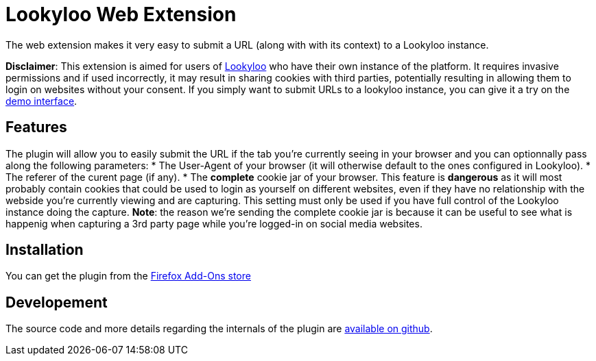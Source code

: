 = Lookyloo Web Extension

The web extension makes it very easy to submit a URL (along with with its context)
to a Lookyloo instance.

**Disclaimer**: This extension is aimed for users of link:https://www.lookyloo.eu[Lookyloo]
who have their own instance of the platform. It requires invasive  permissions
and if used incorrectly, it may result in sharing cookies with third parties,
potentially resulting in allowing them to login on websites without your consent.
If you simply want to submit URLs to a lookyloo instance, you can give it a try
on the link:https://lookyloo.circl.lu[demo interface].

== Features

The plugin will allow you to easily submit the URL if the tab you're currently seeing
in your browser and you can optionnally pass along the following parameters:
* The User-Agent of your browser (it will otherwise default to the ones configured in Lookyloo).
* The referer of the curent page (if any).
* The **complete** cookie jar of your browser. This feature is *dangerous* as it will
  most probably contain cookies that could be used to login as yourself on different websites,
  even if they have no relationship with the webside you're currently viewing and are capturing.
  This setting must only be used if you have full control of the Lookyloo instance
  doing the capture. **Note**: the reason we're sending the complete cookie jar is
  because it can be useful to see what is happenig when capturing a 3rd party page
  while you're logged-in on social media websites.

== Installation

You can get the plugin from the link:https://addons.mozilla.org/en-US/firefox/addon/lookyloo/[Firefox Add-Ons store]

== Developement

The source code and more details regarding the internals of the plugin are
link:https://github.com/Lookyloo/webext[available on github].
